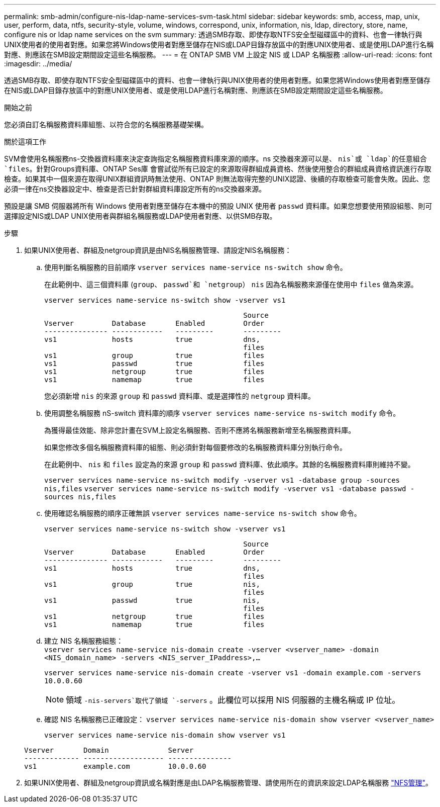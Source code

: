 ---
permalink: smb-admin/configure-nis-ldap-name-services-svm-task.html 
sidebar: sidebar 
keywords: smb, access, map, unix, user, perform, data, ntfs, security-style, volume, windows, correspond, unix, information, nis, ldap, directory, store, name, configure nis or ldap name services on the svm 
summary: 透過SMB存取、即使存取NTFS安全型磁碟區中的資料、也會一律執行與UNIX使用者的使用者對應。如果您將Windows使用者對應至儲存在NIS或LDAP目錄存放區中的對應UNIX使用者、或是使用LDAP進行名稱對應、則應該在SMB設定期間設定這些名稱服務。 
---
= 在 ONTAP SMB VM 上設定 NIS 或 LDAP 名稱服務
:allow-uri-read: 
:icons: font
:imagesdir: ../media/


[role="lead"]
透過SMB存取、即使存取NTFS安全型磁碟區中的資料、也會一律執行與UNIX使用者的使用者對應。如果您將Windows使用者對應至儲存在NIS或LDAP目錄存放區中的對應UNIX使用者、或是使用LDAP進行名稱對應、則應該在SMB設定期間設定這些名稱服務。

.開始之前
您必須自訂名稱服務資料庫組態、以符合您的名稱服務基礎架構。

.關於這項工作
SVM會使用名稱服務ns-交換器資料庫來決定查詢指定名稱服務資料庫來源的順序。ns 交換器來源可以是、 `nis`或 `ldap`的任意組合 `files`。針對Groups資料庫、ONTAP Ses庫 會嘗試從所有已設定的來源取得群組成員資格、然後使用整合的群組成員資格資訊進行存取檢查。如果其中一個來源在取得UNIX群組資訊時無法使用、ONTAP 則無法取得完整的UNIX認證、後續的存取檢查可能會失敗。因此、您必須一律在ns交換器設定中、檢查是否已針對群組資料庫設定所有的ns交換器來源。

預設是讓 SMB 伺服器將所有 Windows 使用者對應至儲存在本機中的預設 UNIX 使用者 `passwd` 資料庫。如果您想要使用預設組態、則可選擇設定NIS或LDAP UNIX使用者與群組名稱服務或LDAP使用者對應、以供SMB存取。

.步驟
. 如果UNIX使用者、群組及netgroup資訊是由NIS名稱服務管理、請設定NIS名稱服務：
+
.. 使用判斷名稱服務的目前順序 `vserver services name-service ns-switch show` 命令。
+
在此範例中、這三個資料庫 (`group`、 `passwd`和 `netgroup`） `nis` 因為名稱服務來源僅在使用中 `files` 做為來源。

+
`vserver services name-service ns-switch show -vserver vs1`

+
[listing]
----

                                               Source
Vserver         Database       Enabled         Order
--------------- ------------   ---------       ---------
vs1             hosts          true            dns,
                                               files
vs1             group          true            files
vs1             passwd         true            files
vs1             netgroup       true            files
vs1             namemap        true            files
----
+
您必須新增 `nis` 的來源 `group` 和 `passwd` 資料庫、或是選擇性的 `netgroup` 資料庫。

.. 使用調整名稱服務 nS-switch 資料庫的順序 `vserver services name-service ns-switch modify` 命令。
+
為獲得最佳效能、除非您計畫在SVM上設定名稱服務、否則不應將名稱服務新增至名稱服務資料庫。

+
如果您修改多個名稱服務資料庫的組態、則必須針對每個要修改的名稱服務資料庫分別執行命令。

+
在此範例中、 `nis` 和 `files` 設定為的來源 `group` 和 `passwd` 資料庫、依此順序。其餘的名稱服務資料庫則維持不變。

+
`vserver services name-service ns-switch modify -vserver vs1 -database group -sources nis,files` `vserver services name-service ns-switch modify -vserver vs1 -database passwd -sources nis,files`

.. 使用確認名稱服務的順序正確無誤 `vserver services name-service ns-switch show` 命令。
+
`vserver services name-service ns-switch show -vserver vs1`

+
[listing]
----

                                               Source
Vserver         Database       Enabled         Order
--------------- ------------   ---------       ---------
vs1             hosts          true            dns,
                                               files
vs1             group          true            nis,
                                               files
vs1             passwd         true            nis,
                                               files
vs1             netgroup       true            files
vs1             namemap        true            files
----
.. 建立 NIS 名稱服務組態： +
`vserver services name-service nis-domain create -vserver <vserver_name> -domain <NIS_domain_name> -servers <NIS_server_IPaddress>,...`
+
`vserver services name-service nis-domain create -vserver vs1 -domain example.com -servers 10.0.0.60`

+
[NOTE]
====
領域 `-nis-servers`取代了領域 `-servers` 。此欄位可以採用 NIS 伺服器的主機名稱或 IP 位址。

====
.. 確認 NIS 名稱服務已正確設定： `vserver services name-service nis-domain show vserver <vserver_name>`
+
`vserver services name-service nis-domain show vserver vs1`

+
[listing]
----

Vserver       Domain              Server
------------- ------------------- ---------------
vs1           example.com         10.0.0.60
----


. 如果UNIX使用者、群組及netgroup資訊或名稱對應是由LDAP名稱服務管理、請使用所在的資訊來設定LDAP名稱服務 link:../nfs-admin/index.html["NFS管理"]。

